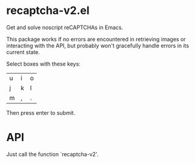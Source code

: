 * recaptcha-v2.el

Get and solve noscript reCAPTCHAs in Emacs.

[[./demo.png]]

This package works if no errors are encountered in retrieving images
or interacting with the API, but probably won't gracefully handle
errors in its current state.

Select boxes with these keys:
| u | i | o |
| j | k | l |
| m | , | . |

Then press enter to submit.

* API

Just call the function `recaptcha-v2'.
